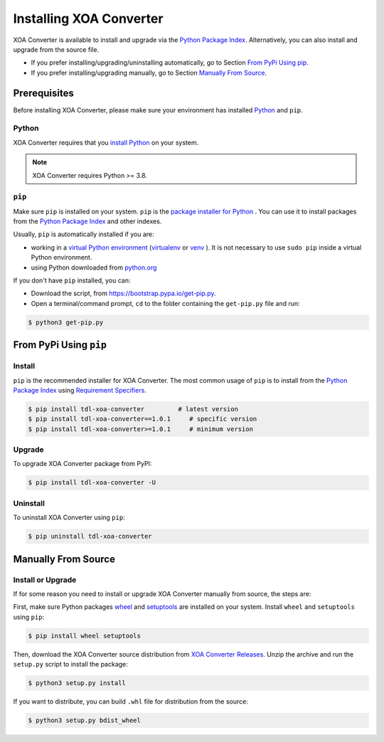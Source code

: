 Installing XOA Converter
=====================================

XOA Converter is available to install and upgrade via the `Python Package Index <https://pypi.org/>`_. Alternatively, you can also install and upgrade from the source file.

* If you prefer installing/upgrading/uninstalling automatically, go to Section `From PyPi Using pip`_.
* If you prefer installing/upgrading manually, go to Section `Manually From Source`_.

Prerequisites
-------------

Before installing XOA Converter, please make sure your environment has installed `Python <https://www.python.org/>`_ and ``pip``.

Python
^^^^^^^

XOA Converter requires that you `install Python <https://realpython.com/installing-python/>`_ on your system.

.. note:: 

    XOA Converter requires Python >= 3.8.

``pip``
^^^^^^^

Make sure ``pip`` is installed on your system. ``pip`` is the `package installer for Python <https://packaging.python.org/guides/tool-recommendations/>`_ . You can use it to install packages from the `Python Package Index <https://pypi.org/>`_  and other indexes.

Usually, ``pip`` is automatically installed if you are:

* working in a `virtual Python environment <https://packaging.python.org/en/latest/tutorials/installing-packages/#creating-and-using-virtual-environments>`_ (`virtualenv <https://virtualenv.pypa.io/en/latest/#>`_ or `venv <https://docs.python.org/3/library/venv.html>`_ ). It is not necessary to use ``sudo pip`` inside a virtual Python environment.
* using Python downloaded from `python.org <https://www.python.org/>`_ 

If you don't have ``pip`` installed, you can:

* Download the script, from https://bootstrap.pypa.io/get-pip.py.
* Open a terminal/command prompt, ``cd`` to the folder containing the ``get-pip.py`` file and run:

.. code-block:: console

    $ python3 get-pip.py

.. seealso::

    Read more details about this script in `pypa/get-pip <https://github.com/pypa/get-pip>`_.

    Read more about installation of ``pip`` in `pip installation <https://pip.pypa.io/en/stable/installation/>`_.


From PyPi Using ``pip``
------------------------

Install
^^^^^^^^

``pip`` is the recommended installer for XOA Converter. The most common usage of ``pip`` is to install from the `Python Package Index <https://pypi.org/>`_ using `Requirement Specifiers <https://pip.pypa.io/en/stable/cli/pip_install/#requirement-specifiers>`_.

.. code-block:: console

    $ pip install tdl-xoa-converter         # latest version
    $ pip install tdl-xoa-converter==1.0.1     # specific version
    $ pip install tdl-xoa-converter>=1.0.1     # minimum version

Upgrade
^^^^^^^^

To upgrade XOA Converter package from PyPI:

.. code-block:: console

    $ pip install tdl-xoa-converter -U


Uninstall
^^^^^^^^^^^

To uninstall XOA Converter using ``pip``:


.. code-block:: console

    $ pip uninstall tdl-xoa-converter

.. seealso::

    For more information, see the `pip uninstall <https://pip.pypa.io/en/stable/cli/pip_uninstall/#pip-uninstall>`_ reference.



Manually From Source
----------------------

Install or Upgrade
^^^^^^^^^^^^^^^^^^^

If for some reason you need to install or upgrade XOA Converter manually from source, the steps are:

First, make sure Python packages `wheel <https://wheel.readthedocs.io/en/stable/>`_ and  `setuptools <https://setuptools.pypa.io/en/latest/index.html>`_ are installed on your system. Install ``wheel`` and ``setuptools`` using ``pip``:


.. code-block:: console

    $ pip install wheel setuptools

Then, download the XOA Converter source distribution from `XOA Converter Releases <https://github.com/xenanetworks/tdl-xoa-converter/releases>`_. Unzip the archive and run the ``setup.py`` script to install the package:

.. code-block:: console

    $ python3 setup.py install


If you want to distribute, you can build ``.whl`` file for distribution from the source:

.. code-block:: console

    $ python3 setup.py bdist_wheel
